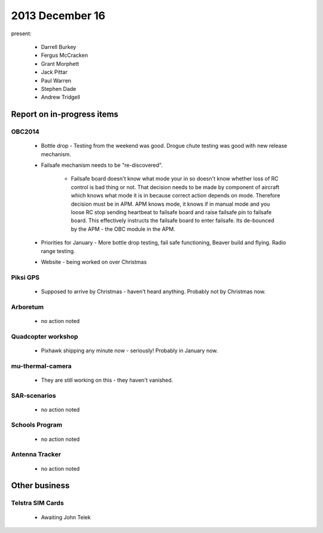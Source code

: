 2013 December 16 
================

present:

 * Darrell Burkey
 * Fergus McCracken
 * Grant Morphett
 * Jack Pittar
 * Paul Warren
 * Stephen Dade
 * Andrew Tridgell


Report on in-progress items
---------------------------


OBC2014
^^^^^^^

 * Bottle drop - Testing from the weekend was good.  Drogue chute testing was good with new release mechanism.
 * Failsafe mechanism needs to be "re-discovered".  

      * Failsafe board doesn't know what mode your in so doesn't know whether loss of RC control is bad thing or not.  That decision needs to be made by component of aircraft which knows what mode it is in because correct action depends on mode.  Therefore decision must be in APM.  APM knows mode, it knows if in manual mode and you loose RC stop sending heartbeat to failsafe board and raise failsafe pin to failsafe board.  This effectively instructs the failsafe board to enter failsafe.  Its de-bounced by the APM - the OBC module in the APM.

 * Priorities for January - More bottle drop testing, fail safe functioning, Beaver build and flying.  Radio range testing.
 * Website - being worked on over Christmas


Piksi GPS
^^^^^^^^^

 * Supposed to arrive by Christmas - haven't heard anything.  Probably not by Christmas now.


Arboretum
^^^^^^^^^

 * no action noted


Quadcopter workshop
^^^^^^^^^^^^^^^^^^^

 * Pixhawk shipping any minute now - seriously!  Probably in January now.


mu-thermal-camera
^^^^^^^^^^^^^^^^^

 * They are still working on this - they haven't vanished.


SAR-scenarios
^^^^^^^^^^^^^

 * no action noted


Schools Program
^^^^^^^^^^^^^^^

 * no action noted


Antenna Tracker
^^^^^^^^^^^^^^^ 

 * no action noted
 

Other business
--------------


Telstra SIM Cards
^^^^^^^^^^^^^^^^^

 * Awaiting John Telek

